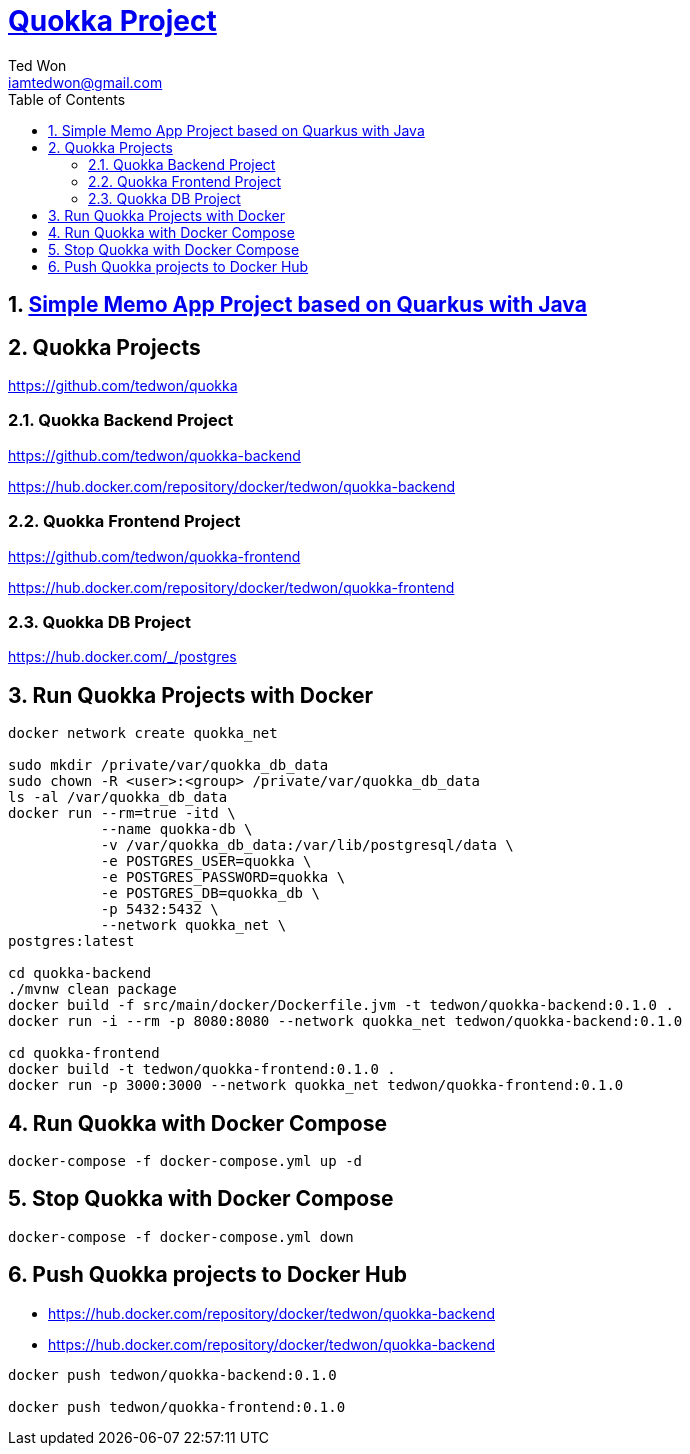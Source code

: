 :author: Ted Won
:email: iamtedwon@gmail.com
:toc: left
:toclevels: 5
:sectnums:
:sectnumlevels: 5
:icons: font
:idprefix:
:idseparator: -


= https://github.com/tedwon/quokka[Quokka Project]

== https://github.com/tedwon/quokka-backend[Simple Memo App Project based on Quarkus with Java]

== Quokka Projects

https://github.com/tedwon/quokka

=== Quokka Backend Project

https://github.com/tedwon/quokka-backend

https://hub.docker.com/repository/docker/tedwon/quokka-backend


=== Quokka Frontend Project

https://github.com/tedwon/quokka-frontend

https://hub.docker.com/repository/docker/tedwon/quokka-frontend

=== Quokka DB Project

https://hub.docker.com/_/postgres


== Run Quokka Projects with Docker

[source,bash,options="nowrap"]
----
docker network create quokka_net

sudo mkdir /private/var/quokka_db_data
sudo chown -R <user>:<group> /private/var/quokka_db_data
ls -al /var/quokka_db_data
docker run --rm=true -itd \
           --name quokka-db \
           -v /var/quokka_db_data:/var/lib/postgresql/data \
           -e POSTGRES_USER=quokka \
           -e POSTGRES_PASSWORD=quokka \
           -e POSTGRES_DB=quokka_db \
           -p 5432:5432 \
           --network quokka_net \
postgres:latest

cd quokka-backend
./mvnw clean package
docker build -f src/main/docker/Dockerfile.jvm -t tedwon/quokka-backend:0.1.0 .
docker run -i --rm -p 8080:8080 --network quokka_net tedwon/quokka-backend:0.1.0

cd quokka-frontend
docker build -t tedwon/quokka-frontend:0.1.0 .
docker run -p 3000:3000 --network quokka_net tedwon/quokka-frontend:0.1.0
----

== Run Quokka with Docker Compose

[source,bash,options="nowrap"]
----
docker-compose -f docker-compose.yml up -d
----

== Stop Quokka with Docker Compose

[source,bash,options="nowrap"]
----
docker-compose -f docker-compose.yml down
----

== Push Quokka projects to Docker Hub

* https://hub.docker.com/repository/docker/tedwon/quokka-backend
* https://hub.docker.com/repository/docker/tedwon/quokka-backend

[source,bash,options="nowrap"]
----
docker push tedwon/quokka-backend:0.1.0

docker push tedwon/quokka-frontend:0.1.0
----
